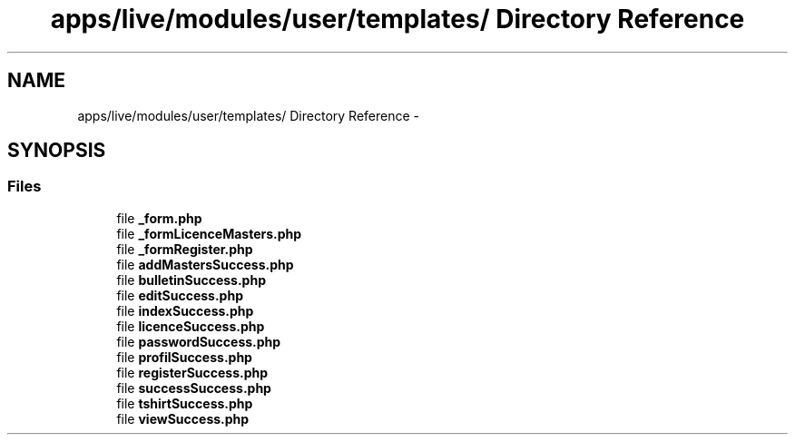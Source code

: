 .TH "apps/live/modules/user/templates/ Directory Reference" 3 "Thu Jun 6 2013" "Lufy" \" -*- nroff -*-
.ad l
.nh
.SH NAME
apps/live/modules/user/templates/ Directory Reference \- 
.SH SYNOPSIS
.br
.PP
.SS "Files"

.in +1c
.ti -1c
.RI "file \fB_form\&.php\fP"
.br
.ti -1c
.RI "file \fB_formLicenceMasters\&.php\fP"
.br
.ti -1c
.RI "file \fB_formRegister\&.php\fP"
.br
.ti -1c
.RI "file \fBaddMastersSuccess\&.php\fP"
.br
.ti -1c
.RI "file \fBbulletinSuccess\&.php\fP"
.br
.ti -1c
.RI "file \fBeditSuccess\&.php\fP"
.br
.ti -1c
.RI "file \fBindexSuccess\&.php\fP"
.br
.ti -1c
.RI "file \fBlicenceSuccess\&.php\fP"
.br
.ti -1c
.RI "file \fBpasswordSuccess\&.php\fP"
.br
.ti -1c
.RI "file \fBprofilSuccess\&.php\fP"
.br
.ti -1c
.RI "file \fBregisterSuccess\&.php\fP"
.br
.ti -1c
.RI "file \fBsuccessSuccess\&.php\fP"
.br
.ti -1c
.RI "file \fBtshirtSuccess\&.php\fP"
.br
.ti -1c
.RI "file \fBviewSuccess\&.php\fP"
.br
.in -1c
